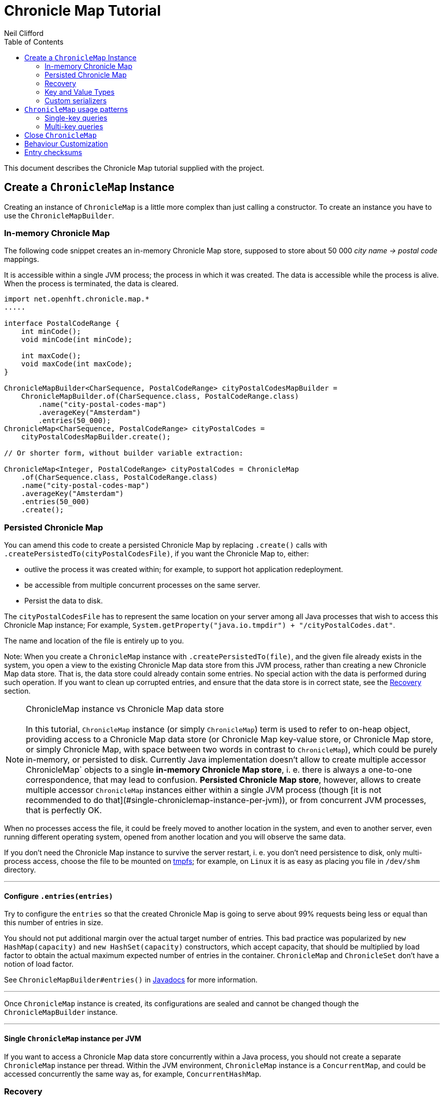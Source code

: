 =  Chronicle Map Tutorial
Neil Clifford
:toc: macro
:toclevels: 2
:css-signature: demo
:toc-placement: macro
:icons: font

toc::[]

This document describes the Chronicle Map tutorial supplied with the project.


== Create a `ChronicleMap` Instance

Creating an instance of `ChronicleMap` is a little more complex than just calling a constructor.
To create an instance you have to use the `ChronicleMapBuilder`.

=== In-memory Chronicle Map
The following code snippet creates an in-memory Chronicle Map store, supposed to store about 50 000 _city name -> postal code_ mappings.

It is accessible within a single JVM process; the process in which it was created. The data is accessible while the process is alive. When the process is terminated, the data is cleared.


``` java
import net.openhft.chronicle.map.*
.....

interface PostalCodeRange {
    int minCode();
    void minCode(int minCode);

    int maxCode();
    void maxCode(int maxCode);
}

ChronicleMapBuilder<CharSequence, PostalCodeRange> cityPostalCodesMapBuilder =
    ChronicleMapBuilder.of(CharSequence.class, PostalCodeRange.class)
        .name("city-postal-codes-map")
        .averageKey("Amsterdam")
        .entries(50_000);
ChronicleMap<CharSequence, PostalCodeRange> cityPostalCodes =
    cityPostalCodesMapBuilder.create();

// Or shorter form, without builder variable extraction:

ChronicleMap<Integer, PostalCodeRange> cityPostalCodes = ChronicleMap
    .of(CharSequence.class, PostalCodeRange.class)
    .name("city-postal-codes-map")
    .averageKey("Amsterdam")
    .entries(50_000)
    .create();
```

=== Persisted Chronicle Map

You can amend this code to create a persisted Chronicle Map by replacing `.create()` calls with `.createPersistedTo(cityPostalCodesFile)`, if you want the Chronicle
Map to, either:

 - outlive the process it was created within; for example, to support hot application redeployment.
 - be accessible from multiple concurrent processes on the same server.
 - Persist the data to disk.

The `cityPostalCodesFile` has to represent the same location on your server among all Java
processes that wish to access this Chronicle Map instance; For example, `System.getProperty("java.io.tmpdir") + "/cityPostalCodes.dat"`.

The name and location of the file is entirely up to you.

Note: When you create a `ChronicleMap` instance with `.createPersistedTo(file)`, and the given
file already exists in the system, you open a view to the existing Chronicle Map data store from
this JVM process, rather than creating a new Chronicle Map data store. That is, the data store could already contain some entries. No special action with the data is performed during such operation. If you want to clean up corrupted entries, and ensure that the data store is in correct state, see the <<Recovery>> section.


NOTE: ChronicleMap instance vs Chronicle Map data store +
  +
  In this tutorial, `ChronicleMap` instance (or simply `ChronicleMap`) term is used to refer to on-heap object, providing access to a Chronicle Map data store (or Chronicle Map key-value store, or Chronicle Map store, or simply Chronicle Map, with space between two words in contrast to `ChronicleMap`), which could be purely in-memory, or persisted to disk. Currently Java implementation doesn't allow to create multiple accessor ChronicleMap` objects to a single *in-memory Chronicle Map store*, i. e. there is always a one-to-one correspondence, that may lead to confusion. *Persisted Chronicle Map store*, however, allows to create multiple accessor `ChronicleMap` instances either within a single JVM process (though [it is not recommended to do that](#single-chroniclemap-instance-per-jvm)), or from concurrent JVM processes, that is perfectly OK.

When no processes access the file, it could be freely moved to another location in the system, and
even to another server, even running different operating system, opened from another location and
you will observe the same data.

If you don't need the Chronicle Map instance to survive the server restart, i. e. you don't need
persistence to disk, only multi-process access, choose the file to be mounted on http://en.wikipedia.org/wiki/Tmpfs[tmpfs]; for example, on `Linux` it is as easy as placing you file in `/dev/shm` directory.

---

==== Configure `.entries(entries)`

Try to configure the `entries` so that the created Chronicle Map is going to serve about 99% requests being less or equal than this number of entries in size.

You should not put additional margin over the actual target number of entries. This bad practice was popularized by `new HashMap(capacity)` and `new HashSet(capacity)` constructors, which accept capacity, that should be multiplied by load factor to obtain the actual maximum expected number of entries in the container. `ChronicleMap` and `ChronicleSet` don't have a notion of load factor.

See `ChronicleMapBuilder#entries()` in http://www.javadoc.io/doc/net.openhft/chronicle-map/[Javadocs] for more information.

---

Once `ChronicleMap` instance is created, its configurations are sealed and cannot be changed
though the `ChronicleMapBuilder` instance.

---

==== Single `ChronicleMap` instance per JVM
If you want to access a Chronicle Map data store
concurrently within a Java process, you should not create a separate `ChronicleMap` instance per thread. Within the JVM environment, `ChronicleMap` instance is a `ConcurrentMap`, and could be accessed concurrently the same way as, for example, `ConcurrentHashMap`.

=== Recovery

If a process, accessing a persisted Chronicle Map, terminated abnormally: crashed, `SIGKILL`ed, or
terminated because the host operating system crashed, or the machine lost power, the Chronicle Map
might remain in an inaccessible or corrupted state. When the Chronicle Map is opened next time from
another process, it should be done via `.recoverPersistedTo()` method in `ChronicleMapBuilder`.
Unlike `createPersistedTo()`, this method scans all memory of Chronicle Map store for
inconsistencies, if some found, it cleans them up.

`.recoverPersistedTo()` needs to access the Chronicle Map exclusively. If a concurrent process is
accessing the Chronicle Map while another process is attempting to perform recovery, result of
operations on the accessing process side, and results of recovery are unspecified. The data could be
corrupted further. You must ensure no other process is accessing the Chronicle Map store when
calling for `.recoverPersistedTo()` on this store.

Example:

```java
ChronicleMap<Integer, PostalCodeRange> cityPostalCodes = ChronicleMap
    .of(CharSequence.class, PostalCodeRange.class)
    .name("city-postal-codes-map")
    .averageKey("Amsterdam")
    .entries(50_000)
    .recoverPersistedTo(cityPostalCodesFile, false);
```

The second parameter in `recoverPersistedTo()` method is called
`sameBuilderConfigAndLibraryVersion`, it could be `true` only if `ChronicleMapBuilder` is configured
in exactly the same way, as when the Chronicle Map (persisted to the given file) was created, and
using the same version of the Chronicle Map library, or `false`, if initial configurations are not
known, or current version of Chronicle Map library could be different from the version, used to
create this Chronicle Map initially.

If `sameBuilderConfigAndLibraryVersion` is `true`, `recoverPersistedTo()` "knows" all the right
configurations and what should be written to the header. It checks if the recovered Chronicle Map's
header memory (containing serialized configurations) is corrupted or not. If the header is
corrupted, it is overridden, and the recovery process continues.

If `sameBuilderConfigAndLibraryVersion` is `false`, `recoverPersistedTo()` relies on the
configurations written to the Chronicle Map's header, assuming it is not corrupted. If it is
corrupted, `ChronicleHashRecoveryFailedException` is thrown.

However, the subject header memory is never updated on ordinary operations with Chronicle Map, so it
couldn't be corrupted if an accessing process crashed, or the operating system crashed, or even the
machine lost power. Only hardware memory or disk corruption or a bug in the file system could lead
to Chronicle Map header memory corruption.

`.recoverPersistedTo()` is harmless if the previous process accessing the Chronicle Map terminated
normally, however this is a computationally expensive procedure that should generally be avoided.

Chronicle Map creation and recovery could be conveniently merged using a single call:
`.createOrRecoverPersistedTo(persistenceFile, sameLibraryVersion)` in `ChronicleMapBuilder`, which
acts like `createPersistedTo(persistenceFile)`, if the persistence file doesn't yet exist, and like
`recoverPersistedTo(persistenceFile, sameLibraryVersion)`, if the file already exists, e. g.:

```java
ChronicleMap<Integer, PostalCodeRange> cityPostalCodes = ChronicleMap
    .of(CharSequence.class, PostalCodeRange.class)
    .averageKey("Amsterdam")
    .entries(50_000)
    .createOrRecoverPersistedTo(cityPostalCodesFile, false);
```

If the Chronicle Map is configured to store entry checksums along with entries, recovery procedure
checks for each entry that the checksums is correct, otherwise it assumes the entry is corrupted and
deletes it from the Chronicle Map. If checksums are to stored, recovery procedure cannot guarantee
correctness of entry data. See [Entry checksums](#entry-checksums) section for more information.

=== Key and Value Types

Either key or value type of `ChronicleMap<K, V>` could be:

 - Types with best possible out of the box support:
   - Any [value interface](https://github.com/OpenHFT/Chronicle-Values)
   - Any class implementing [`Byteable`](
   http://openhft.github.io/Chronicle-Bytes/apidocs/net/openhft/chronicle/bytes/Byteable.html)
   interface from [Chronicle Bytes](https://github.com/OpenHFT/Chronicle-Bytes)
   - Any class implementing [`BytesMarshallable`](
   http://openhft.github.io/Chronicle-Bytes/apidocs/net/openhft/chronicle/bytes/BytesMarshallable.html)
   interface from Chronicle Bytes. The implementation class should have a public no-arg constructor.
   - `byte[]` and `ByteBuffer`
   - `CharSequence`, `String` and `StringBuilder`. Note that these char sequence types are
   serialized using UTF-8 encoding by default. If you need a different encoding, refer to the
   example in the [custom `CharSequence` encoding](#custom-charsequence-encoding) section.
   - `Integer`, `Long` and `Double`

 - Types supported out of the box, but not particularly efficiently. You might want to implement
 more efficient [custom serializers](#custom-serializers) for them:
    - Any class implementing `java.io.Externalizable`. The implementation class should have a public
    no-arg constructor.
    - Any type implementing `java.io.Serializable`, including boxed primitive types (except listed
    above) and array types

 - Any other type, if [custom serializers](#custom-serializers) are provided.

https://github.com/OpenHFT/Chronicle-Values)[value interfaces] are preferred as they don't generate garbage, and have close to zero serialization/deserialization costs. They are preferable even to boxed primitives. For example, try to use `net.openhft.chronicle.core.values.IntValue` instead of `Integer`.

Generally, you must hint the `ChronicleMapBuilder` with the average sizes of the keys and values, which are going to be inserted into the `ChronicleMap`. This is needed to allocate the proper volume of the shared memory. Do this using `averageKey()` (preferred) or `averageKeySize()`, and
`averageValue()` or `averageValueSize()` respectively.

In the example above, `averageKey("Amsterdam")` is called, because it is assumed that "Amsterdam" (9 bytes in UTF-8 encoding) is the average length for city names; some names are shorter (Tokyo, 5 bytes), some names are longer (San Francisco, 13 bytes).

Another example could be if values in your `ChronicleMap` are adjacency lists of some social graph, where nodes are represented as `long` ids, and adjacency lists are `long[]` arrays. The average number of friends is 150. You could configure the `ChronicleMap` as follows:

```java
Map<Long, long[]> socialGraph = ChronicleMap
    .of(Long.class, long[].class)
    .name("social-graph-map")
    .entries(1_000_000_000L)
    .averageValue(new long[150])
    .create();
```

You could omit specifying key or value average sizes, if their types are boxed Java primitives or value interfaces. They are constantly-sized and Chronicle Map knows about that.

If the key or value type is constantly sized, or keys or values only of a certain size appear in your Chronicle Map domain, you should prefer to configure `constantKeySizeBySample()` or
`constantValueSizeBySample()`, instead of `averageKey()` or `averageValue()`. For example:

```java
ChronicleSet<UUID> uuids =
    ChronicleSet.of(UUID.class)
        .name("uuids")
        // All UUIDs take 16 bytes.
        .constantKeySizeBySample(UUID.randomUUID())
        .entries(1_000_000)
        .create();
```

=== Custom serializers

Chronicle Map allows you to configure custom marshallers for key or value types which are not supported out of the box. You can also serialize supported types like `String` in some custom way (encoded other than UTF-8), or serialize supported types more efficiently than by default.

There are three pairs of serialization interfaces, only one of them should be chosen in a single implementation, and supplied to the `ChronicleMapBuilder` for the key or value type. These are:

- link:CM_Tutorial_Bytes.adoc[BytesWriter and BytesReader]
- link:CM_Tutorial_Sized.adoc[SizedWriter and SizedReader]
- link:CM_Tutorial_DataAccess.adoc[DataAccess and SizedReader]

==== Custom serialization checklist

 1. Choose the most suitable pair of serialization interfaces; link:CM_Tutorial_Bytes.adoc[BytesWriter and BytesReader], link:CM_Tutorial_Sized.adoc[SizedWriter and SizedReader], or link:CM_Tutorial_DataAccess.adoc[DataAccess and SizedReader]. Recommendations on which pair to choose are given in
 the linked sections, describing each pair.

 2. If implementation of the writer or reader part is configuration-less, give it a `private`
 constructor, and define a single `INSTANCE` constant. A sole instance of this marshaller class in the JVM. Implement `ReadResolvable` and return `INSTANCE` from the `readResolve()` method. Do not make the implementation a Java `enum`.

 3. If both the writer and reader are configuration-less, merge them into a single `-Marshaller` implementation class.

 4. Make best efforts to reuse `using` objects on the reader side (`BytesReader` or `SizedReader`); including nesting objects.

 5. Make best efforts to cache intermediate serialization results on writer side while working with some object. For example, try not to make expensive computations in both `size()` and `write()` methods
 of the `SizedWriter` implementation. Rather, compute them and cache in an serializer instance
 field.

 6. Make best efforts to reuse intermediate objects that are used for reading or writing. Store them in instance fields of the serializer implementation.

 7. If a serializer implementation is stateful, or has cache fields, implement `StatefulCopyable`. +
  See link:CM_Tutorial_Understanding.adoc[Understanding `StatefulCopyable`] for more information.

 8. Implement `writeMarshallable()` and `readMarshallable()` by writing and reading configuration fields (but not the state or cache fields) of the serializer instance one-by-one. Use the given
 `WireOut`/`WireIn` object. +
 See [Custom `CharSequence` encoding](#custom-charsequence-encoding)
 section for some non-trivial example of implementing these methods. See also https://github.com/OpenHFT/Chronicle-Wire#using-wire[Wire tutorial].

 9. Don't forget to initialize transient/cache/state fileds of the instance in the end of
 `readMarshallable()` implementation. This is needed, because fefore calling `readMarshallable()`,
 Wire framework creates a serializer instance by means of `Unsafe.allocateInstance()` rather than
 calling any constructor.

 10. If implementing `DataAccess`, consider implementation to be `Data` also, and return `this` from
 `getData()` method.

 11. Don't forget to implement `equals()`, `hashCode()` and `toString()` in `Data` implementation,
 returned from `DataAccess.getData()` method, regardless if this is actually the same `DataAccess`
 object, or a separate object.

 12. Except `DataAccess` which is also a `Data`, serializers shouldn't override Object's `equals()`,
 `hashCode()` and `toString()` (these methods are never called on serializers inside Chronicle Map
 library); they shouldn't implement `Serializable` or `Externalizable` (but have to implement
 `net.openhft.chronicle.wire.Marshallable`); shouldn't implement `Cloneable` (but have to implement
 `StatefulCopyable`, if they are stateful or have cache fields).

 13. After implementing custom serializers, don't forget to actually apply them to
 `ChronicleMapBuilder` by `keyMarshallers()`, `keyReaderAndDataAccess()`, `valueMarshallers()` or
 `valueReaderAndDataAccess()` methods.

== `ChronicleMap` usage patterns

=== Single-key queries

First of all, `ChronicleMap` supports all operations from [`Map`](
https://docs.oracle.com/javase/8/docs/api/java/util/Map.html): `get()`, `put()`, etc, including
methods added in Java 8, like `compute()` and `merge()`, and [`ConcurrentMap`](
https://docs.oracle.com/javase/8/docs/api/java/util/concurrent/ConcurrentMap.html) interfaces:
`putIfAbsent()`, `replace()`. All operations, including those which include "two steps", e. g.
`compute()`, are correctly synchronized in terms of `ConcurrentMap` interface.

This means, you could use `ChronicleMap` instance just like a `HashMap` or `ConcurrentHashMap`:

```java
PostalCodeRange amsterdamCodes = Values.newHeapInstance(PostalCodeRange.class);
amsterdamCodes.minCode(1011);
amsterdamCodes.maxCode(1183);
cityPostalCodes.put("Amsterdam", amsterdamCodes);

...

PostalCodeRange amsterdamCodes = cityPostalCodes.get("Amsterdam");
```

However, this approach often generates garbage, because the values should be deserialized from
off-heap memory to on-heap, the new value object are allocated. There are several possibilities to
reuse objects efficiently:

==== Value interfaces instead of boxed primitives

If you want to create a `ChronicleMap` where keys are `long` ids, use `LongValue` instead of `Long`
key:

```java
ChronicleMap<LongValue, Order> orders = ChronicleMap
    .of(LongValue.class, Order.class)
    .name("orders-map")
    .entries(1_000_000)
    .create();

LongValue key = Values.newHeapInstance(LongValue.class);
key.setValue(id);
orders.put(key, order);

...

long[] orderIds = ...
// Allocate a single heap instance for inserting all keys from the array.
// This could be a cached or ThreadLocal value as well, eliminating
// allocations altogether.
LongValue key = Values.newHeapInstance(LongValue.class);
for (long id : orderIds) {
    // Reuse the heap instance for each key
    key.setValue(id);
    Order order = orders.get(key);
    // process the order...
}
```

==== `chronicleMap.getUsing()`

Use `ChronicleMap#getUsing(K key, V using)` to reuse the value object. It works if:

 - The value type is `CharSequence`, pass `StringBuilder` as the `using` argument.
 For example:
 ```java
 ChronicleMap<LongValue, CharSequence> names = ...
 StringBuilder name = new StringBuilder();
 for (long id : ids) {
    key.setValue(id);
    names.getUsing(key, name);
    // process the name...
 }
 ```

 In this case, calling `names.getUsing(key, name)` is equivalent to
 ```java
 name.setLength(0);
 name.append(names.get(key));
 ```

 with the difference that it doesn't generate garbage.
 - The value type is value interface, pass heap instance to read the data into it without new object
 allocation:
 ```java
 ThreadLocal<PostalCodeRange> cachedPostalCodeRange =
    ThreadLocal.withInitial(() -> Values.newHeapInstance(PostalCodeRange.class));

 ...

 PostalCodeRange range = cachedPostalCodeRange.get();
 cityPostalCodes.getUsing(city, range);
 // process the range...
 ```
 - If the value type implements `BytesMarshallable`, or `Externalizable`, `ChronicleMap` attempts to
 reuse the given `using` object by deserializing the value into the given object.
 - If custom marshaller is configured in the `ChronicleMapBuilder` via `.valueMarshaller()`,
 `ChronicleMap` attempts to reuse the given object by calling `readUsing()` method from the
 marshaller interface.

If `ChronicleMap` fails to reuse the object in `getUsing()`, it makes no harm, it falls back to
object creation, like in `get()` method. In particular, even `null` is allowed to be passed as
`using` object. It allows "lazy" using object initialization pattern:
```java
// a field
PostalCodeRange cachedRange = null;

...

// in a method
cachedRange = cityPostalCodes.getUsing(city, cachedRange);
// process the range...
```
In this example, `cachedRange` is `null` initially, on the first `getUsing()` call the heap value
is allocated, and saved in a `cachedRange` field for later reuse.

<i>If the value type is a value interface, <b>don't</b> use flyweight implementation as `getUsing()`
argument.</i> This is dangerous, because on reusing flyweight points to the `ChronicleMap` memory
directly, but the access is not synchronized. At least you could read inconsistent value state,
at most - corrupt the `ChronicleMap` memory.

For accessing the `ChronicleMap` value memory directly use the following technique:

==== Working with an entry within a context

```java
try (ExternalMapQueryContext<CharSequence, PostalCodeRange, ?> c =
        cityPostalCodes.queryContext("Amsterdam")) {
    MapEntry<CharSequence, PostalCodeRange> entry = c.entry();
    if (entry != null) {
        PostalCodeRange range = entry.value().get();
        // Access the off-heap memory directly, by calling range
        // object getters.
        // This is very rewarding, when the value has a lot of fields
        // and expensive to copy to heap all of them, when you need to access
        // just a few fields.
    } else {
        // city not found..
    }
}
```

=== Multi-key queries

In this example, consistent graph edge addition and removals are implemented via multi-key queries:
```java
public static boolean addEdge(
        ChronicleMap<Integer, Set<Integer>> graph, int source, int target) {
    if (source == target)
        throw new IllegalArgumentException("loops are forbidden");
    ExternalMapQueryContext<Integer, Set<Integer>, ?> sourceC = graph.queryContext(source);
    ExternalMapQueryContext<Integer, Set<Integer>, ?> targetC = graph.queryContext(target);
    // order for consistent lock acquisition => avoid dead lock
    if (sourceC.segmentIndex() <= targetC.segmentIndex()) {
        return innerAddEdge(source, sourceC, target, targetC);
    } else {
        return innerAddEdge(target, targetC, source, sourceC);
    }
}

private static boolean innerAddEdge(
        int source, ExternalMapQueryContext<Integer, Set<Integer>, ?> sourceContext,
        int target, ExternalMapQueryContext<Integer, Set<Integer>, ?> targetContext) {
    try (ExternalMapQueryContext<Integer, Set<Integer>, ?> sc = sourceContext) {
        try (ExternalMapQueryContext<Integer, Set<Integer>, ?> tc = targetContext) {
            sc.updateLock().lock();
            tc.updateLock().lock();
            MapEntry<Integer, Set<Integer>> sEntry = sc.entry();
            if (sEntry != null) {
                MapEntry<Integer, Set<Integer>> tEntry = tc.entry();
                if (tEntry != null) {
                    return addEdgeBothPresent(sc, sEntry, source, tc, tEntry, target);
                } else {
                    addEdgePresentAbsent(sc, sEntry, source, tc, target);
                    return true;
                }
            } else {
                MapEntry<Integer, Set<Integer>> tEntry = tc.entry();
                if (tEntry != null) {
                    addEdgePresentAbsent(tc, tEntry, target, sc, source);
                } else {
                    addEdgeBothAbsent(sc, source, tc, target);
                }
                return true;
            }
        }
    }
}

private static boolean addEdgeBothPresent(
        MapQueryContext<Integer, Set<Integer>, ?> sc,
        @NotNull MapEntry<Integer, Set<Integer>> sEntry, int source,
        MapQueryContext<Integer, Set<Integer>, ?> tc,
        @NotNull MapEntry<Integer, Set<Integer>> tEntry, int target) {
    Set<Integer> sNeighbours = sEntry.value().get();
    if (sNeighbours.add(target)) {
        Set<Integer> tNeighbours = tEntry.value().get();
        boolean added = tNeighbours.add(source);
        assert added;
        sEntry.doReplaceValue(sc.wrapValueAsData(sNeighbours));
        tEntry.doReplaceValue(tc.wrapValueAsData(tNeighbours));
        return true;
    } else {
        return false;
    }
}

private static void addEdgePresentAbsent(
        MapQueryContext<Integer, Set<Integer>, ?> sc,
        @NotNull MapEntry<Integer, Set<Integer>> sEntry, int source,
        MapQueryContext<Integer, Set<Integer>, ?> tc, int target) {
    Set<Integer> sNeighbours = sEntry.value().get();
    boolean added = sNeighbours.add(target);
    assert added;
    sEntry.doReplaceValue(sc.wrapValueAsData(sNeighbours));

    addEdgeOneSide(tc, source);
}

private static void addEdgeBothAbsent(MapQueryContext<Integer, Set<Integer>, ?> sc, int source,
        MapQueryContext<Integer, Set<Integer>, ?> tc, int target) {
    addEdgeOneSide(sc, target);
    addEdgeOneSide(tc, source);
}

private static void addEdgeOneSide(MapQueryContext<Integer, Set<Integer>, ?> tc, int source) {
    Set<Integer> tNeighbours = new HashSet<>();
    tNeighbours.add(source);
    MapAbsentEntry<Integer, Set<Integer>> tAbsentEntry = tc.absentEntry();
    assert tAbsentEntry != null;
    tAbsentEntry.doInsert(tc.wrapValueAsData(tNeighbours));
}

public static boolean removeEdge(
        ChronicleMap<Integer, Set<Integer>> graph, int source, int target) {
    ExternalMapQueryContext<Integer, Set<Integer>, ?> sourceC = graph.queryContext(source);
    ExternalMapQueryContext<Integer, Set<Integer>, ?> targetC = graph.queryContext(target);
    // order for consistent lock acquisition => avoid dead lock
    if (sourceC.segmentIndex() <= targetC.segmentIndex()) {
        return innerRemoveEdge(source, sourceC, target, targetC);
    } else {
        return innerRemoveEdge(target, targetC, source, sourceC);
    }
}

private static boolean innerRemoveEdge(
        int source, ExternalMapQueryContext<Integer, Set<Integer>, ?> sourceContext,
        int target, ExternalMapQueryContext<Integer, Set<Integer>, ?> targetContext) {
    try (ExternalMapQueryContext<Integer, Set<Integer>, ?> sc = sourceContext) {
        try (ExternalMapQueryContext<Integer, Set<Integer>, ?> tc = targetContext) {
            sc.updateLock().lock();
            MapEntry<Integer, Set<Integer>> sEntry = sc.entry();
            if (sEntry == null)
                return false;
            Set<Integer> sNeighbours = sEntry.value().get();
            if (!sNeighbours.remove(target))
                return false;

            tc.updateLock().lock();
            MapEntry<Integer, Set<Integer>> tEntry = tc.entry();
            if (tEntry == null)
                throw new IllegalStateException("target node should be present in the graph");
            Set<Integer> tNeighbours = tEntry.value().get();
            if (!tNeighbours.remove(source))
                throw new IllegalStateException("the target node have an edge to the source");
            sEntry.doReplaceValue(sc.wrapValueAsData(sNeighbours));
            tEntry.doReplaceValue(tc.wrapValueAsData(tNeighbours));
            return true;
        }
    }
}
```

Usage:
```java
HashSet<Integer> averageValue = new HashSet<>();
for (int i = 0; i < AVERAGE_CONNECTIVITY; i++) {
    averageValue.add(i);
}
ChronicleMap<Integer, Set<Integer>> graph = ChronicleMapBuilder
        .of(Integer.class, (Class<Set<Integer>>) (Class) Set.class)
        .name("graph")
        .entries(100)
        .averageValue(averageValue)
        .create();

addEdge(graph, 1, 2);
removeEdge(graph, 1, 2);
```

== Close `ChronicleMap`
Unlike ConcurrentHashMap, ChronicleMap stores its data off heap, often in a memory mapped file.
Its recommended that you call close() once you have finished working with a ChronicleMap.

``` java
map.close()
```

This is especially important when working with ChronicleMap replication, as failure to call close may prevent
you from restarting a replicated map on the same port. In the event that your application crashes it may not
be possible to call close(). Your operating system will usually close dangling ports automatically,
so although it is recommended that you close() when you have finished with the map,
its not something that you must do, it's just something that we recommend you should do.

WARNING: *WARNING*. If you call `close()` too early before you have finished working with the map, this can cause
your JVM to crash. Close MUST BE the last thing that you do with the map.

== Behaviour Customization

You can customize the behaviour of Chronicle Map.

See link::CM_Tutorial_Behaviour.adoc[CM_Tutorial_Behaviour.adoc] for mre details.


== Entry checksums

Chronicle Map 3 is able to store entry checksums along with entries. With entry checksums it is
possible to identify partially written entries (in case of operating system or power failure while)
and corrupted entries (in case of hardware memory or disk corruption) and clean them up during the <<CM_Tutorial.adoc#Recovery,recovery>> procedure.

Entry checksums are 32-bit numbers, computed by a hash function with good avalanche effect.
Theoretically there is still about a one-billionth chance that after entry corruption it passes the
sum check.

By default, entry checksums are ON if the Chronicle Map is persisted to disk (i. e. created via
`createPersistedTo()` method), and OFF if the Chronicle Map is purely in-memory. Storing checksums
for a purely in-memory Chronicle Map hardly makes any practical sense, but you might want to disable
storing checksums for a persisted Chronicle Map by calling `.checksumEntries(false)` on the
`ChronicleMapBuilder` used to create a map. It makes sense if you don't need extra safety checksums
provide.

Entry checksums are computed automatically when an entry is inserted into a Chronicle Map, and
re-computed automatically on operations which update the whole value, e. g. `map.put()`,
`map.replace()`, `map.compute()`, `mapEntry.doReplaceValue()` (See `MapEntry` interface in
[Javadocs](http://www.javadoc.io/doc/net.openhft/chronicle-map/). But if you update values directly,
bypassing Chronicle Map logic, keeping entry checksum up-to-date is also your responsibility.

It is strongly recommended to update off-heap memory of values directly only within a
[context](#working-with-an-entry-within-a-context-section) and update or write lock held. Within a
context, you are provided with an entry object of `MapEntry` type. To re-compute entry checksum
manually, cast that object to `ChecksumEntry` type and call `.updateChecksum()` method on it:

``` java
try (ChronicleMap<Integer, LongValue> map = ChronicleMap
        .of(Integer.class, LongValue.class)
        .entries(1)
        // Entry checksums make sense only for persisted Chronicle Maps, and are ON by
        // default for such maps
        .createPersistedTo(file)) {

    LongValue value = Values.newHeapInstance(LongValue.class);
    value.setValue(42);
    map.put(1, value);

    try (ExternalMapQueryContext<Integer, LongValue, ?> c = map.queryContext(1)) {
        // Update lock required for calling ChecksumEntry.checkSum()
        c.updateLock().lock();
        MapEntry<Integer, LongValue> entry = c.entry();
        Assert.assertNotNull(entry);
        ChecksumEntry checksumEntry = (ChecksumEntry) entry;
        Assert.assertTrue(checksumEntry.checkSum());

        // to access off-heap bytes, should call value().getUsing() with Native value
        // provided. Simple get() return Heap value by default
        LongValue nativeValue =
                entry.value().getUsing(Values.newNativeReference(LongValue.class));
        // This value bytes update bypass Chronicle Map internals, so checksum is not
        // updated automatically
        nativeValue.setValue(43);
        Assert.assertFalse(checksumEntry.checkSum());

        // Restore correct checksum
        checksumEntry.updateChecksum();
        Assert.assertTrue(checksumEntry.checkSum());
    }
}
```

'''
<<../ReadMe.adoc#,Back to ReadMe>>
